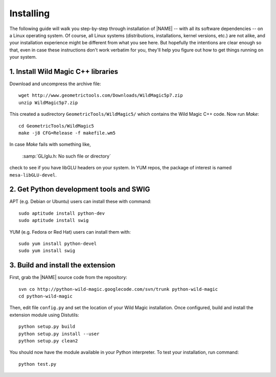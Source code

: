 .. _installing:

**********
Installing
**********

The following guide will walk you step-by-step through installation of |NAME| -- with all its software dependencies -- on a Linux operating system. Of course, all Linux systems (distributions, installations, kernel versions, etc.) are not alike, and your installation experience might be different from what you see here. But hopefully the intentions are clear enough so that, even in case these instructions don't work verbatim for you, they'll help you figure out how to get things running on your system.

1. Install Wild Magic C++ libraries
===================================

Download and uncompress the archive file:
::

  wget http://www.geometrictools.com/Downloads/WildMagic5p7.zip
  unzip WildMagic5p7.zip

This created a sudirectory ``GeometricTools/WildMagic5/`` which contains the Wild Magic C++ code.
Now run *Make*:
::
 
  cd GeometricTools/WildMagic5
  make -j8 CFG=Release -f makefile.wm5

In case *Make* fails with something like,

  :samp:`GL/glu.h: No such file or directory`

check to see if you have libGLU headers on your system.
In YUM repos, the package of interest is named ``mesa-libGLU-devel``.

2. Get Python development tools and SWIG
========================================

APT (e.g. Debian or Ubuntu) users can install these with command::
 
  sudo aptitude install python-dev
  sudo aptitude install swig

YUM (e.g. Fedora or Red Hat) users can install them with::

  sudo yum install python-devel
  sudo yum install swig

3. Build and install the extension
==================================

First, grab the |NAME| source code from the repository:
::

  svn co http://python-wild-magic.googlecode.com/svn/trunk python-wild-magic
  cd python-wild-magic

Then, edit file ``config.py`` and set the location of your Wild Magic installation.
Once configured, build and install the extension module using Distutils:
::

  python setup.py build
  python setup.py install --user
  python setup.py clean2

You should now have the module available in your Python interpreter. 
To test your installation, run command:
::
     
  python test.py

.. The end.
